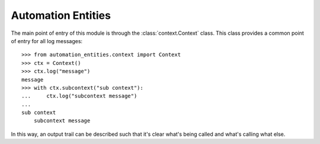 .. _automation_entities:

.. module:: automation_entities

===================
Automation Entities
===================

The main point of entry of this module is through the :class:`context.Context`
class. This class provides a common point of entry for all log messages::

    >>> from automation_entities.context import Context
    >>> ctx = Context()
    >>> ctx.log("message")
    message
    >>> with ctx.subcontext("sub context"):
    ...     ctx.log("subcontext message")
    ...
    sub context
        subcontext message

In this way, an output trail can be described such that it's clear what's being
called and what's calling what else.
